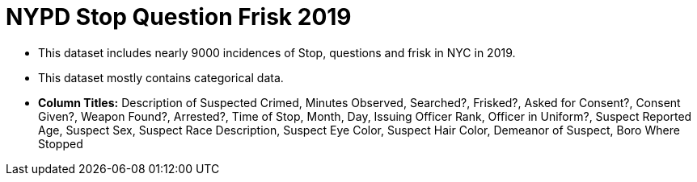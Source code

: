 = NYPD Stop Question Frisk 2019

- This dataset includes nearly 9000 incidences of Stop, questions and frisk in NYC in 2019.
- This dataset mostly contains categorical data.
- *Column Titles:* Description of Suspected Crimed, Minutes Observed, Searched?, Frisked?, Asked for Consent?, Consent Given?, Weapon Found?, Arrested?, Time of Stop, Month, Day, Issuing Officer Rank, Officer in Uniform?, Suspect Reported Age, Suspect Sex, Suspect Race Description, Suspect Eye Color, Suspect Hair Color, Demeanor of Suspect, Boro Where Stopped
